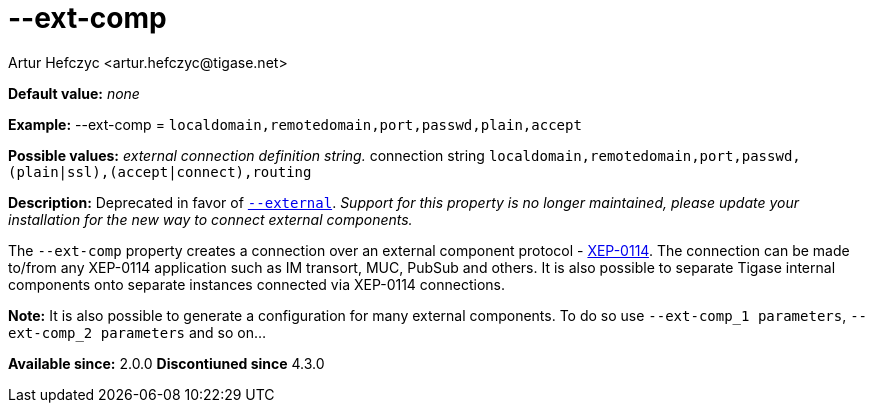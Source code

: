 [[extComp]]
--ext-comp
==========
:author: Artur Hefczyc <artur.hefczyc@tigase.net>
:version: v2.0, June 2014: Reformatted for AsciiDoc.
:date: 2013-02-09 22:05

:toc:
:numbered:
:website: http://tigase.net/

*Default value:* 'none'

*Example:* --ext-comp = +localdomain,remotedomain,port,passwd,plain,accept+

*Possible values:* 'external connection definition string.' connection string +localdomain,remotedomain,port,passwd,(plain|ssl),(accept|connect),routing+

*Description:* Deprecated in favor of xref:external[+--external+]. _Support for this property is no longer maintained, please update your installation for the new way to connect external components._

The +--ext-comp+ property creates a connection over an external component protocol - link:http://xmpp.org/extensions/xep-0114.html[XEP-0114]. The connection can be made to/from any XEP-0114 application such as IM transort, MUC, PubSub and others. It is also possible to separate Tigase internal components onto separate instances connected via XEP-0114 connections.

*Note:* It is also possible to generate a configuration for many external components. To do so use +--ext-comp_1 parameters+, +--ext-comp_2 parameters+ and so on...

*Available since:* 2.0.0
*Discontiuned since* 4.3.0
